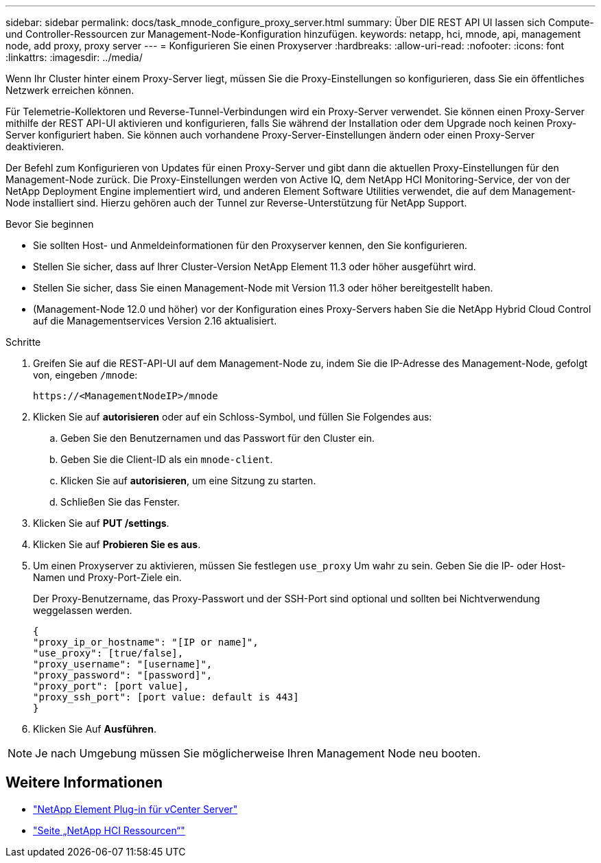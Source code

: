 ---
sidebar: sidebar 
permalink: docs/task_mnode_configure_proxy_server.html 
summary: Über DIE REST API UI lassen sich Compute- und Controller-Ressourcen zur Management-Node-Konfiguration hinzufügen. 
keywords: netapp, hci, mnode, api, management node, add proxy, proxy server 
---
= Konfigurieren Sie einen Proxyserver
:hardbreaks:
:allow-uri-read: 
:nofooter: 
:icons: font
:linkattrs: 
:imagesdir: ../media/


[role="lead"]
Wenn Ihr Cluster hinter einem Proxy-Server liegt, müssen Sie die Proxy-Einstellungen so konfigurieren, dass Sie ein öffentliches Netzwerk erreichen können.

Für Telemetrie-Kollektoren und Reverse-Tunnel-Verbindungen wird ein Proxy-Server verwendet. Sie können einen Proxy-Server mithilfe der REST API-UI aktivieren und konfigurieren, falls Sie während der Installation oder dem Upgrade noch keinen Proxy-Server konfiguriert haben. Sie können auch vorhandene Proxy-Server-Einstellungen ändern oder einen Proxy-Server deaktivieren.

Der Befehl zum Konfigurieren von Updates für einen Proxy-Server und gibt dann die aktuellen Proxy-Einstellungen für den Management-Node zurück. Die Proxy-Einstellungen werden von Active IQ, dem NetApp HCI Monitoring-Service, der von der NetApp Deployment Engine implementiert wird, und anderen Element Software Utilities verwendet, die auf dem Management-Node installiert sind. Hierzu gehören auch der Tunnel zur Reverse-Unterstützung für NetApp Support.

.Bevor Sie beginnen
* Sie sollten Host- und Anmeldeinformationen für den Proxyserver kennen, den Sie konfigurieren.
* Stellen Sie sicher, dass auf Ihrer Cluster-Version NetApp Element 11.3 oder höher ausgeführt wird.
* Stellen Sie sicher, dass Sie einen Management-Node mit Version 11.3 oder höher bereitgestellt haben.
* (Management-Node 12.0 und höher) vor der Konfiguration eines Proxy-Servers haben Sie die NetApp Hybrid Cloud Control auf die Managementservices Version 2.16 aktualisiert.


.Schritte
. Greifen Sie auf die REST-API-UI auf dem Management-Node zu, indem Sie die IP-Adresse des Management-Node, gefolgt von, eingeben `/mnode`:
+
[listing]
----
https://<ManagementNodeIP>/mnode
----
. Klicken Sie auf *autorisieren* oder auf ein Schloss-Symbol, und füllen Sie Folgendes aus:
+
.. Geben Sie den Benutzernamen und das Passwort für den Cluster ein.
.. Geben Sie die Client-ID als ein `mnode-client`.
.. Klicken Sie auf *autorisieren*, um eine Sitzung zu starten.
.. Schließen Sie das Fenster.


. Klicken Sie auf *PUT /settings*.
. Klicken Sie auf *Probieren Sie es aus*.
. Um einen Proxyserver zu aktivieren, müssen Sie festlegen `use_proxy` Um wahr zu sein. Geben Sie die IP- oder Host-Namen und Proxy-Port-Ziele ein.
+
Der Proxy-Benutzername, das Proxy-Passwort und der SSH-Port sind optional und sollten bei Nichtverwendung weggelassen werden.

+
[listing]
----
{
"proxy_ip_or_hostname": "[IP or name]",
"use_proxy": [true/false],
"proxy_username": "[username]",
"proxy_password": "[password]",
"proxy_port": [port value],
"proxy_ssh_port": [port value: default is 443]
}
----
. Klicken Sie Auf *Ausführen*.



NOTE: Je nach Umgebung müssen Sie möglicherweise Ihren Management Node neu booten.

[discrete]
== Weitere Informationen

* https://docs.netapp.com/us-en/vcp/index.html["NetApp Element Plug-in für vCenter Server"^]
* https://www.netapp.com/hybrid-cloud/hci-documentation/["Seite „NetApp HCI Ressourcen“"^]

